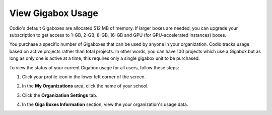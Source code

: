 .. meta::
   :description: View Gigabox Usage
   
.. _gigabox-usage:

View Gigabox Usage
==================
Codio's default Gigaboxes are allocated 512 MB of memory. If larger boxes are needed, you can upgrade your subscription to get access to 1-GB, 2-GB, 8-GB, 16-GB and GPU (for GPU-accelerated instances) boxes.

You purchase a specific number of Gigaboxes that can be used by anyone in your organization. Codio tracks usage based on active projects rather than total projects. In other words, you can have 100 projects which use a Gigabox but as long as only one is active at a time, this requires only a single gigabox unit to be purchased.

To view the status of your current Gigabox usage for all users, follow these steps:

1. Click your profile icon in the lower left corner of the screen.

   .. image:: /img/class_administration/profilepic.png
      :alt: Profile

2. In the **My Organizations** area, click the name of your school.

   .. image:: /img/class_administration/addteachers/myschoolorg.png
      :alt: My Organizations

3. Click the **Organization Settings** tab.

   .. image:: /img/manage_organization/orgsettingstab.png
      :alt: Organization Settings

4. In the **Giga Boxes Information** section, view the your organization's usage data.